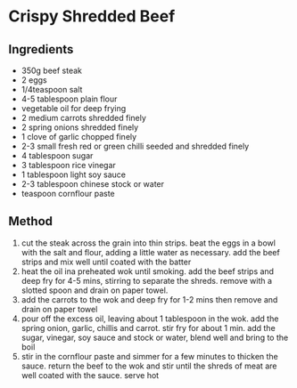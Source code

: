 * Crispy Shredded Beef

** Ingredients

- 350g beef steak
- 2 eggs
- 1/4teaspoon salt
- 4-5 tablespoon plain flour
- vegetable oil for deep frying
- 2 medium carrots shredded finely
- 2 spring onions shredded finely
- 1 clove of garlic chopped finely
- 2-3 small fresh red or green chilli seeded and shredded finely
- 4 tablespoon sugar
- 3 tablespoon rice vinegar
- 1 tablespoon light soy sauce
- 2-3 tablespoon chinese stock or water
- teaspoon cornflour paste

** Method

1. cut the steak across the grain into thin strips. beat the eggs in a
   bowl with the salt and flour, adding a little water as necessary. add
   the beef strips and mix well until coated with the batter
2. heat the oil ina preheated wok until smoking. add the beef strips and
   deep fry for 4-5 mins, stirring to separate the shreds. remove with a
   slotted spoon and drain on paper towel.
3. add the carrots to the wok and deep fry for 1-2 mins then remove and
   drain on paper towel
4. pour off the excess oil, leaving about 1 tablespoon in the wok. add
   the spring onion, garlic, chillis and carrot. stir fry for about 1
   min. add the sugar, vinegar, soy sauce and stock or water, blend well
   and bring to the boil
5. stir in the cornflour paste and simmer for a few minutes to thicken
   the sauce. return the beef to the wok and stir until the shreds of
   meat are well coated with the sauce. serve hot
